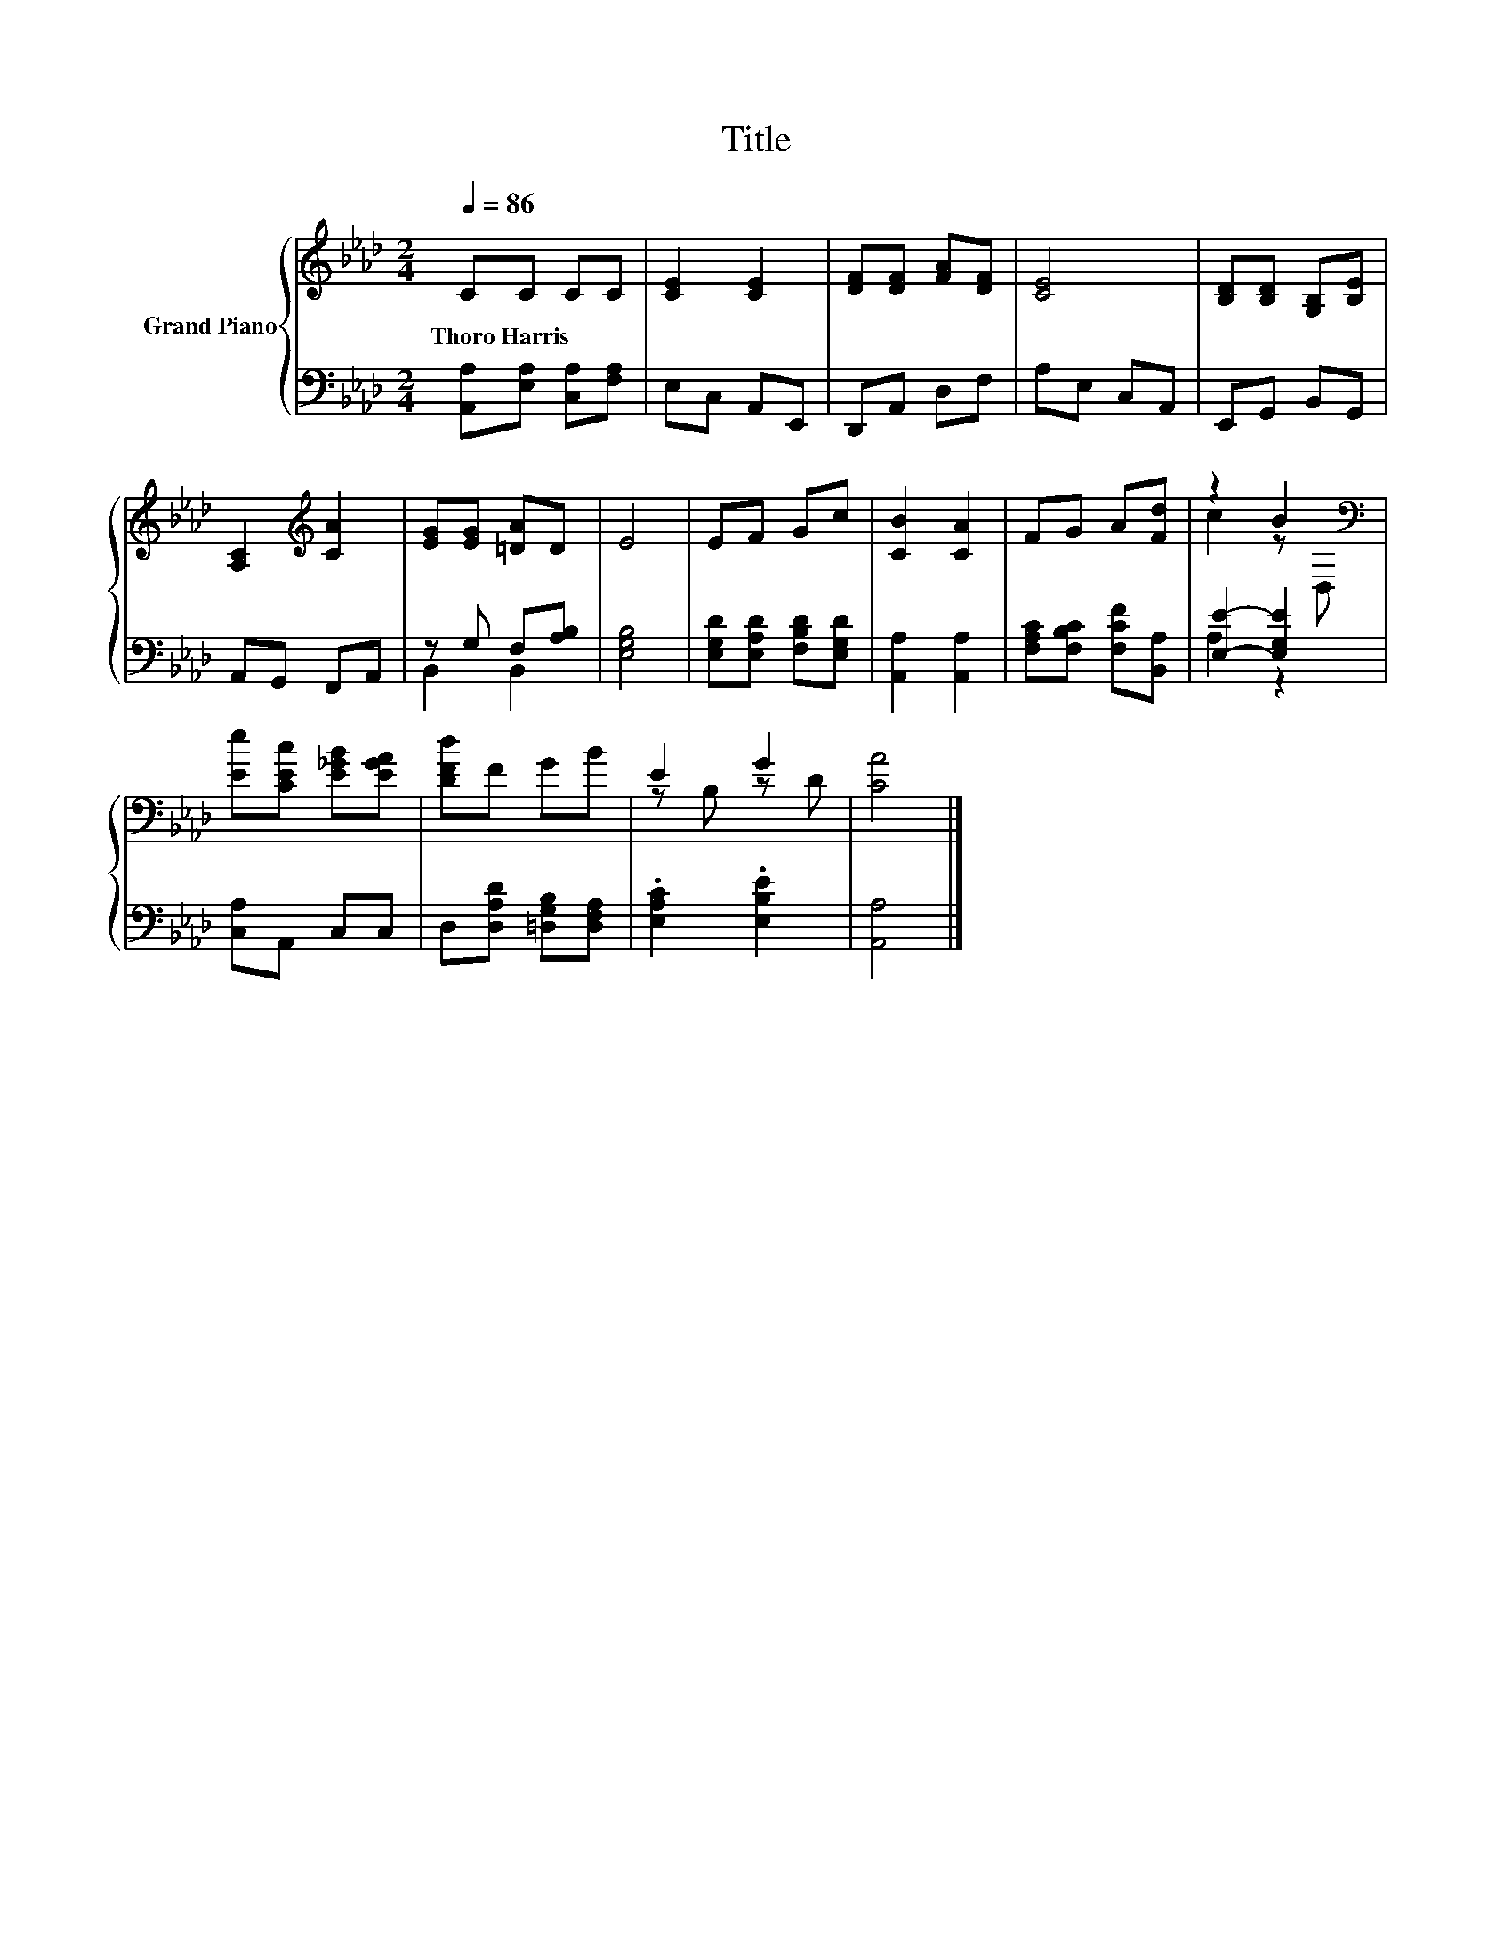X:1
T:Title
%%score { ( 1 4 ) | ( 2 3 ) }
L:1/8
Q:1/4=86
M:2/4
K:Ab
V:1 treble nm="Grand Piano"
V:4 treble 
V:2 bass 
V:3 bass 
V:1
 CC CC | [CE]2 [CE]2 | [DF][DF] [FA][DF] | [CE]4 | [B,D][B,D] [G,B,][B,E] | %5
w: Thoro~Harris * * *|||||
 [A,C]2[K:treble] [CA]2 | [EG][EG] [=DA]D | E4 | EF Gc | [CB]2 [CA]2 | FG A[Fd] | z2 B2[K:bass] | %12
w: |||||||
 [Ee][CEc] [E_GB][EGA] | [DFd]F GB | E2 G2 | [CA]4 |] %16
w: ||||
V:2
 [A,,A,][E,A,] [C,A,][F,A,] | E,C, A,,E,, | D,,A,, D,F, | A,E, C,A,, | E,,G,, B,,G,, | %5
 A,,G,, F,,A,, | z G, F,[A,B,] | [E,G,B,]4 | [E,G,D][E,A,D] [F,B,D][E,G,D] | [A,,A,]2 [A,,A,]2 | %10
 [F,A,C][F,B,C] [F,CF][B,,A,] | [E,E]2- [E,G,E]2 | [C,A,]A,, C,C, | D,[D,A,D] [=D,G,B,][D,F,A,] | %14
 .[E,A,C]2 .[E,B,E]2 | [A,,A,]4 |] %16
V:3
 x4 | x4 | x4 | x4 | x4 | x4 | B,,2 B,,2 | x4 | x4 | x4 | x4 | A,2 z2 | x4 | x4 | x4 | x4 |] %16
V:4
 x4 | x4 | x4 | x4 | x4 | x2[K:treble] x2 | x4 | x4 | x4 | x4 | x4 | c2 z[K:bass] D, | x4 | x4 | %14
 z B, z D | x4 |] %16

